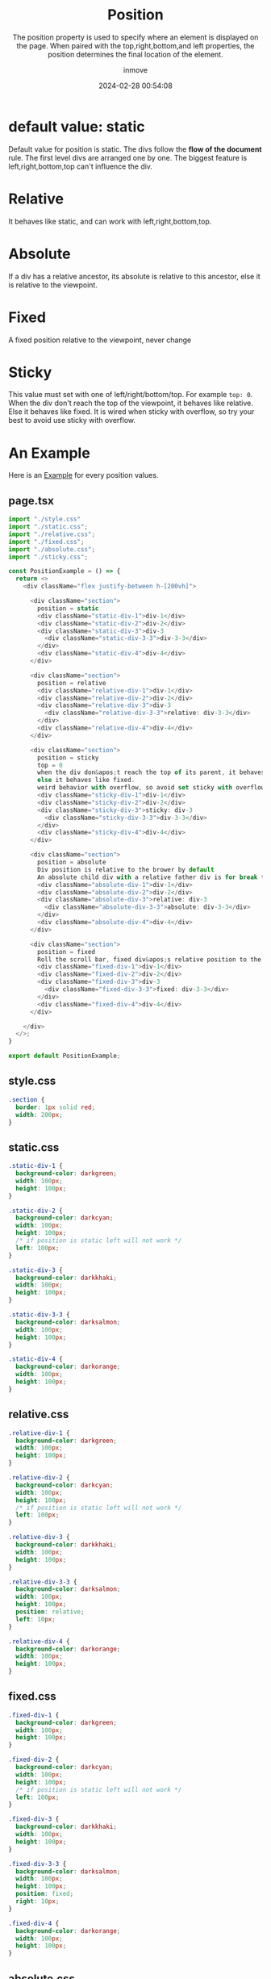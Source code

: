 #+TITLE: Position
#+DATE: 2024-02-28 00:54:08
#+DISPLAY: nil
#+STARTUP: indent
#+OPTIONS: toc:10
#+AUTHOR: inmove
#+SUBTITLE: The position property is used to specify where an element is displayed on the page. When paired with the top,right,bottom,and left properties, the position determines the final location of the element.
#+KEYWORDS: Static, Relative, Absolute, Fixed, Sticky
#+CATEGORIES: CSS


* default value: static

Default value for position is static. The divs follow the *flow of the document* rule. The first level divs are arranged one by one.
The biggest feature is left,right,bottom,top can't influence the div.

* Relative

It behaves like static, and can work with left,right,bottom,top.

* Absolute

If a div has a relative ancestor, its absolute is relative to this ancestor, else it is relative to the viewpoint.

* Fixed

A fixed position relative to the viewpoint, never change

* Sticky

This value must set with one of left/right/bottom/top. For example =top: 0=.
When the div don't reach the top of the viewpoint, it behaves like relative.
Else it behaves like fixed.
It is wired when sticky with overflow, so try your best to avoid use sticky with overflow.

* An Example

Here is an [[https://inmove.top/learning_react/position][Example]] for every position values.

** page.tsx
#+NAME: page.tsx
#+begin_src typescript
  import "./style.css"
  import "./static.css";
  import "./relative.css";
  import "./fixed.css";
  import "./absolute.css";
  import "./sticky.css";

  const PositionExample = () => {
    return <>
      <div className="flex justify-between h-[200vh]">

        <div className="section">
          position = static
          <div className="static-div-1">div-1</div>
          <div className="static-div-2">div-2</div>
          <div className="static-div-3">div-3
            <div className="static-div-3-3">div-3-3</div>
          </div>
          <div className="static-div-4">div-4</div>
        </div>

        <div className="section">
          position = relative
          <div className="relative-div-1">div-1</div>
          <div className="relative-div-2">div-2</div>
          <div className="relative-div-3">div-3
            <div className="relative-div-3-3">relative: div-3-3</div>
          </div>
          <div className="relative-div-4">div-4</div>
        </div>

        <div className="section">
          position = sticky
          top = 0
          when the div don&apos;t reach the top of its parent, it behaves like relative.
          else it behaves like fixed.
          weird behavior with overflow, so avoid set sticky with overflow on it&apos;s ancestor
          <div className="sticky-div-1">div-1</div>
          <div className="sticky-div-2">div-2</div>
          <div className="sticky-div-3">sticky: div-3
            <div className="sticky-div-3-3">div-3-3</div>
          </div>
          <div className="sticky-div-4">div-4</div>
        </div>

        <div className="section">
          position = absolute
          Div position is relative to the brower by default
          An absolute child div with a relative father div is for break the default rule.
          <div className="absolute-div-1">div-1</div>
          <div className="absolute-div-2">div-2</div>
          <div className="absolute-div-3">relative: div-3
            <div className="absolute-div-3-3">absolute: div-3-3</div>
          </div>
          <div className="absolute-div-4">div-4</div>
        </div>

        <div className="section">
          position = fixed
          Roll the scroll bar, fixed div&apos;s relative position to the browser will not change
          <div className="fixed-div-1">div-1</div>
          <div className="fixed-div-2">div-2</div>
          <div className="fixed-div-3">div-3
            <div className="fixed-div-3-3">fixed: div-3-3</div>
          </div>
          <div className="fixed-div-4">div-4</div>
        </div>

      </div>
    </>;
  }

  export default PositionExample;
#+end_src

** style.css
#+NAME: style.css
#+begin_src css
  .section {
    border: 1px solid red;
    width: 200px;
  }
#+end_src

** static.css
#+NAME: static.css
#+begin_src css
  .static-div-1 {
    background-color: darkgreen;
    width: 100px;
    height: 100px;
  }

  .static-div-2 {
    background-color: darkcyan;
    width: 100px;
    height: 100px;
    /* if position is static left will not work */
    left: 100px;
  }

  .static-div-3 {
    background-color: darkkhaki;
    width: 100px;
    height: 100px;
  }

  .static-div-3-3 {
    background-color: darksalmon;
    width: 100px;
    height: 100px;
  }

  .static-div-4 {
    background-color: darkorange;
    width: 100px;
    height: 100px;
  }
#+end_src

** relative.css
#+NAME: relative.css
#+begin_src css
  .relative-div-1 {
    background-color: darkgreen;
    width: 100px;
    height: 100px;
  }

  .relative-div-2 {
    background-color: darkcyan;
    width: 100px;
    height: 100px;
    /* if position is static left will not work */
    left: 100px;
  }

  .relative-div-3 {
    background-color: darkkhaki;
    width: 100px;
    height: 100px;
  }

  .relative-div-3-3 {
    background-color: darksalmon;
    width: 100px;
    height: 100px;
    position: relative;
    left: 10px;
  }

  .relative-div-4 {
    background-color: darkorange;
    width: 100px;
    height: 100px;
  }
#+end_src

** fixed.css
#+NAME: fixed.css
#+begin_src css
  .fixed-div-1 {
    background-color: darkgreen;
    width: 100px;
    height: 100px;
  }

  .fixed-div-2 {
    background-color: darkcyan;
    width: 100px;
    height: 100px;
    /* if position is static left will not work */
    left: 100px;
  }

  .fixed-div-3 {
    background-color: darkkhaki;
    width: 100px;
    height: 100px;
  }

  .fixed-div-3-3 {
    background-color: darksalmon;
    width: 100px;
    height: 100px;
    position: fixed;
    right: 10px;
  }

  .fixed-div-4 {
    background-color: darkorange;
    width: 100px;
    height: 100px;
  }
#+end_src

** absolute.css
#+NAME: absolute.css
#+begin_src css
  .absolute-div-1 {
    background-color: darkgreen;
    width: 100px;
    height: 100px;
  }

  .absolute-div-2 {
    background-color: darkcyan;
    width: 100px;
    height: 100px;
    /* if position is static left will not work */
    left: 100px;
  }

  .absolute-div-3 {
    background-color: darkkhaki;
    width: 100px;
    height: 100px;
    position: relative;
  }

  .absolute-div-3-3 {
    background-color: darksalmon;
    width: 100px;
    height: 100px;
    position: absolute;
    right: 10px;
  }

  .absolute-div-4 {
    background-color: darkorange;
    width: 100px;
    height: 100px;
  }
#+end_src

** sticky.css
#+NAME: sticky.css
#+begin_src css
  .sticky-div-1 {
    background-color: darkgreen;
    width: 100px;
    height: 100px;
    position: sticky;
    top: 0;
  }

  .sticky-div-2 {
    background-color: darkcyan;
    width: 100px;
    height: 100px;
    /* if position is static left will not work */
    left: 100px;
  }

  .sticky-div-3 {
    background-color: darkkhaki;
    width: 100px;
    height: 100px;
    position: sticky;
    top: 0;
  }

  .sticky-div-3-3 {
    background-color: darksalmon;
    width: 100px;
    height: 100px;
  }

  .sticky-div-4 {
    background-color: darkorange;
    width: 100px;
    height: 100px;
  }
#+end_src
